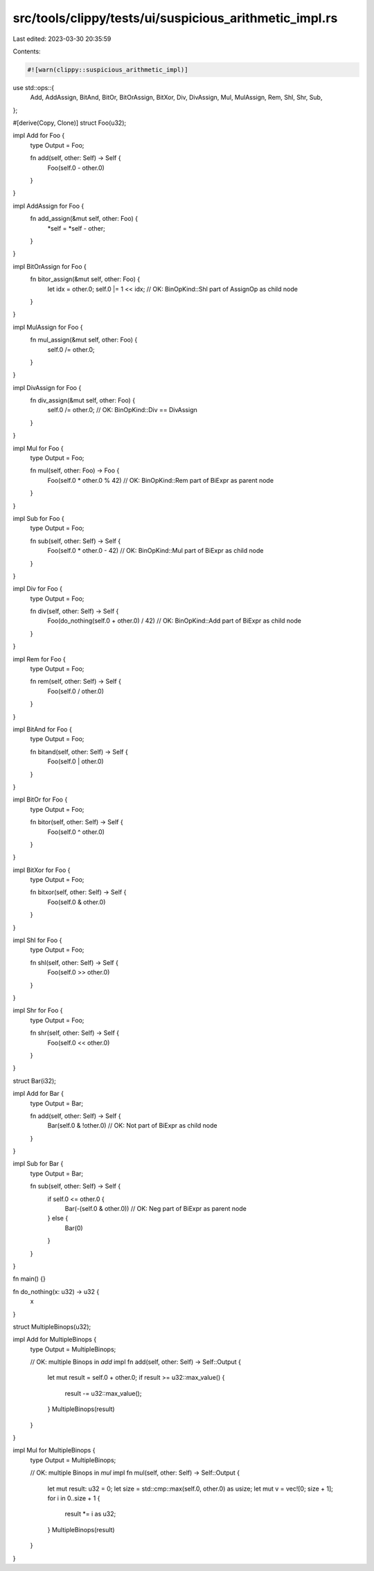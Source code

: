 src/tools/clippy/tests/ui/suspicious_arithmetic_impl.rs
=======================================================

Last edited: 2023-03-30 20:35:59

Contents:

.. code-block:: rs

    #![warn(clippy::suspicious_arithmetic_impl)]
use std::ops::{
    Add, AddAssign, BitAnd, BitOr, BitOrAssign, BitXor, Div, DivAssign, Mul, MulAssign, Rem, Shl, Shr, Sub,
};

#[derive(Copy, Clone)]
struct Foo(u32);

impl Add for Foo {
    type Output = Foo;

    fn add(self, other: Self) -> Self {
        Foo(self.0 - other.0)
    }
}

impl AddAssign for Foo {
    fn add_assign(&mut self, other: Foo) {
        *self = *self - other;
    }
}

impl BitOrAssign for Foo {
    fn bitor_assign(&mut self, other: Foo) {
        let idx = other.0;
        self.0 |= 1 << idx; // OK: BinOpKind::Shl part of AssignOp as child node
    }
}

impl MulAssign for Foo {
    fn mul_assign(&mut self, other: Foo) {
        self.0 /= other.0;
    }
}

impl DivAssign for Foo {
    fn div_assign(&mut self, other: Foo) {
        self.0 /= other.0; // OK: BinOpKind::Div == DivAssign
    }
}

impl Mul for Foo {
    type Output = Foo;

    fn mul(self, other: Foo) -> Foo {
        Foo(self.0 * other.0 % 42) // OK: BinOpKind::Rem part of BiExpr as parent node
    }
}

impl Sub for Foo {
    type Output = Foo;

    fn sub(self, other: Self) -> Self {
        Foo(self.0 * other.0 - 42) // OK: BinOpKind::Mul part of BiExpr as child node
    }
}

impl Div for Foo {
    type Output = Foo;

    fn div(self, other: Self) -> Self {
        Foo(do_nothing(self.0 + other.0) / 42) // OK: BinOpKind::Add part of BiExpr as child node
    }
}

impl Rem for Foo {
    type Output = Foo;

    fn rem(self, other: Self) -> Self {
        Foo(self.0 / other.0)
    }
}

impl BitAnd for Foo {
    type Output = Foo;

    fn bitand(self, other: Self) -> Self {
        Foo(self.0 | other.0)
    }
}

impl BitOr for Foo {
    type Output = Foo;

    fn bitor(self, other: Self) -> Self {
        Foo(self.0 ^ other.0)
    }
}

impl BitXor for Foo {
    type Output = Foo;

    fn bitxor(self, other: Self) -> Self {
        Foo(self.0 & other.0)
    }
}

impl Shl for Foo {
    type Output = Foo;

    fn shl(self, other: Self) -> Self {
        Foo(self.0 >> other.0)
    }
}

impl Shr for Foo {
    type Output = Foo;

    fn shr(self, other: Self) -> Self {
        Foo(self.0 << other.0)
    }
}

struct Bar(i32);

impl Add for Bar {
    type Output = Bar;

    fn add(self, other: Self) -> Self {
        Bar(self.0 & !other.0) // OK: Not part of BiExpr as child node
    }
}

impl Sub for Bar {
    type Output = Bar;

    fn sub(self, other: Self) -> Self {
        if self.0 <= other.0 {
            Bar(-(self.0 & other.0)) // OK: Neg part of BiExpr as parent node
        } else {
            Bar(0)
        }
    }
}

fn main() {}

fn do_nothing(x: u32) -> u32 {
    x
}

struct MultipleBinops(u32);

impl Add for MultipleBinops {
    type Output = MultipleBinops;

    // OK: multiple Binops in `add` impl
    fn add(self, other: Self) -> Self::Output {
        let mut result = self.0 + other.0;
        if result >= u32::max_value() {
            result -= u32::max_value();
        }
        MultipleBinops(result)
    }
}

impl Mul for MultipleBinops {
    type Output = MultipleBinops;

    // OK: multiple Binops in `mul` impl
    fn mul(self, other: Self) -> Self::Output {
        let mut result: u32 = 0;
        let size = std::cmp::max(self.0, other.0) as usize;
        let mut v = vec![0; size + 1];
        for i in 0..size + 1 {
            result *= i as u32;
        }
        MultipleBinops(result)
    }
}


